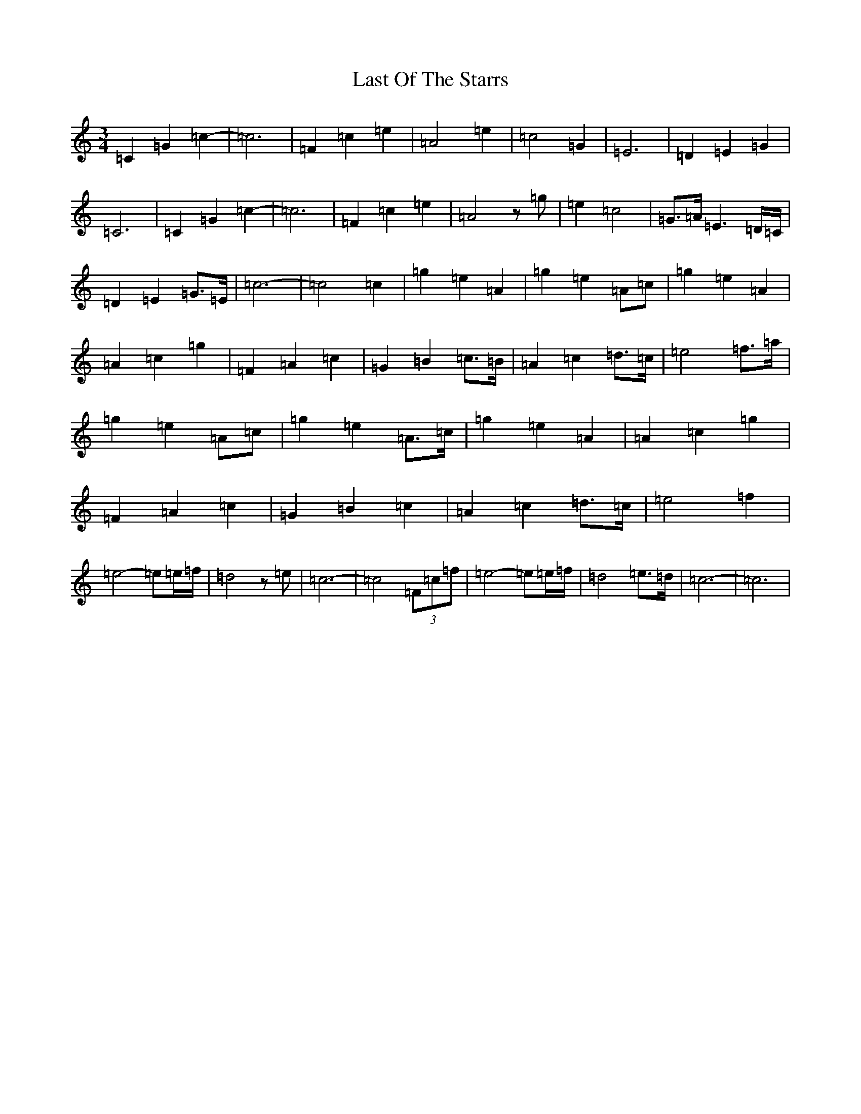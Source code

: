 X: 12170
T: Last Of The Starrs
S: https://thesession.org/tunes/9126#setting9126
R: waltz
M:3/4
L:1/8
K: C Major
=C2=G2=c2-|=c6|=F2=c2=e2|=A4=e2|=c4=G2|=E6|=D2=E2=G2|=C6|=C2=G2=c2-|=c6|=F2=c2=e2|=A4z=g|=e2=c4|=G>=A=E3=D/2=C/2|=D2=E2=G>=E|=c6-|=c4=c2|=g2=e2=A2|=g2=e2=A=c|=g2=e2=A2|=A2=c2=g2|=F2=A2=c2|=G2=B2=c>=B|=A2=c2=d>=c|=e4=f>=a|=g2=e2=A=c|=g2=e2=A>=c|=g2=e2=A2|=A2=c2=g2|=F2=A2=c2|=G2=B2=c2|=A2=c2=d>=c|=e4=f2|=e4-=e=e/2=f/2|=d4z=e|=c6-|=c4(3=F=c=f|=e4-=e=e/2=f/2|=d4=e>=d|=c6-|=c6|